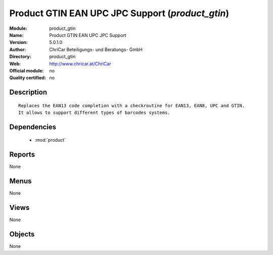 
.. module:: product_gtin
    :synopsis: Product GTIN EAN UPC JPC Support 
    :noindex:
.. 

.. raw:: html

    <link rel="stylesheet" href="../_static/hide_objects_in_sidebar.css" type="text/css" />

Product GTIN EAN UPC JPC Support (*product_gtin*)
=================================================
:Module: product_gtin
:Name: Product GTIN EAN UPC JPC Support
:Version: 5.0.1.0
:Author: ChriCar Beteiligungs- und Beratungs- GmbH
:Directory: product_gtin
:Web: http://www.chricar.at/ChriCar
:Official module: no
:Quality certified: no

Description
-----------

::

  Replaces the EAN13 code completion with a checkroutine for EAN13, EAN8, UPC and GTIN.
  It allows to support different types of barcodes systems.

Dependencies
------------

 * :mod:`product`

Reports
-------

None


Menus
-------


None


Views
-----


None



Objects
-------

None
